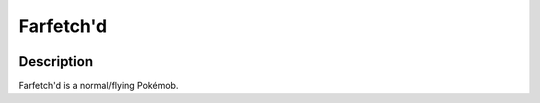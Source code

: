 .. farfetchd:

Farfetch'd
-----------

.. image:: ../../_images/pokemobs/gen_1/entity_icon/textures/farfetchd.png
    :width: 400
    :alt: Farfetch'd
.. image:: ../../_images/pokemobs/gen_1/entity_icon/textures/farfetchds.png
    :width: 400
    :alt: Farfetch'd


Description
============
| Farfetch'd is a normal/flying Pokémob.